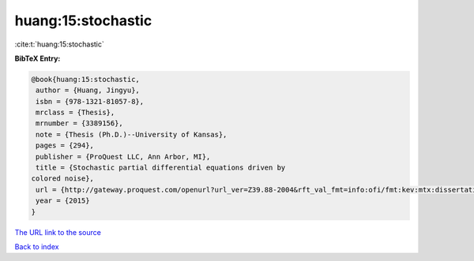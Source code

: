 huang:15:stochastic
===================

:cite:t:`huang:15:stochastic`

**BibTeX Entry:**

.. code-block:: bibtex

   @book{huang:15:stochastic,
    author = {Huang, Jingyu},
    isbn = {978-1321-81057-8},
    mrclass = {Thesis},
    mrnumber = {3389156},
    note = {Thesis (Ph.D.)--University of Kansas},
    pages = {294},
    publisher = {ProQuest LLC, Ann Arbor, MI},
    title = {Stochastic partial differential equations driven by
   colored noise},
    url = {http://gateway.proquest.com/openurl?url_ver=Z39.88-2004&rft_val_fmt=info:ofi/fmt:kev:mtx:dissertation&res_dat=xri:pqm&rft_dat=xri:pqdiss:3706836},
    year = {2015}
   }

`The URL link to the source <ttp://gateway.proquest.com/openurl?url_ver=Z39.88-2004&rft_val_fmt=info:ofi/fmt:kev:mtx:dissertation&res_dat=xri:pqm&rft_dat=xri:pqdiss:3706836}>`__


`Back to index <../By-Cite-Keys.html>`__
